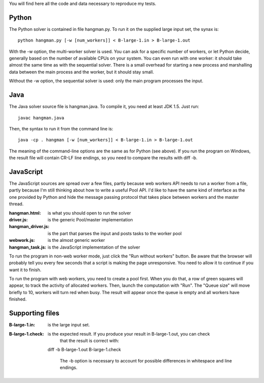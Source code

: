 You will find here all the code and data necessary to reproduce my tests.

Python
======

The Python solver is contained in file hangman.py. To run it on the supplied large input set, the
synax is::

  python hangman.py [-w [num_workers]] < B-large-1.in > B-large-1.out

With the -w option, the multi-worker solver is used. You can ask for a specific number of workers,
or let Python decide, generally based on the number of available CPUs on your system. You can even
run with one worker: it should take almost the same time as with the sequential solver. There is a
small overhead for starting a new process and marshalling data between the main process and the
worker, but it should stay small.

Without the -w option, the sequential solver is used: only the main program processes the input.


Java
====

The Java solver source file is hangman.java. To compile it, you need at least JDK 1.5. Just run::

  javac hangman.java

Then, the syntax to run it from the command line is::

  java -cp . hangman [-w [num_workers]] < B-large-1.in > B-large-1.out

The meaning of the command-line options are the same as for Python (see above).
If you run the program on Windows, the result file will contain CR-LF line endings, so you need to
compare the results with diff -b.


JavaScript
==========

The JavaScript sources are spread over a few files, partly because web workers API needs to run a
worker from a file, partly because I'm still thinking about how to write a useful Pool API. I'd
like to have the same kind of interface as the one provided by Python and hide the message passing
protocol that takes place between workers and the master thread.

:hangman.html: is what you should open to run the solver
:driver.js: is the generic Pool/master implementation
:hangman_driver.js: is the part that parses the input and posts tasks to the worker pool
:webwork.js: is the almost generic worker
:hangman_task.js: is the JavaScript implementation of the solver

To run the program in non-web worker mode, just click the "Run without workers" button. Be aware
that the browser will probably tell you every few seconds that a script is making the page
unresponsive. You need to allow it to continue if you want it to finish.

To run the program with web workers, you need to create a pool first. When you do that, a row
of green squares will appear, to track the activity of allocated workers. Then, launch the
computation with "Run". The "Queue size" will move briefly to 10, workers will turn red when busy.
The result will appear once the queue is empty and all workers have finished.


Supporting files
================

:B-large-1.in: is the large input set.

:B-large-1.check: is the expected result. If you produce your result in B-large-1.out, you can check
                  that the result is correct with::

  diff -b B-large-1.out B-large-1.check

                  The -b option is necessary to account for possible differences in whitespace and
                  line endings.
